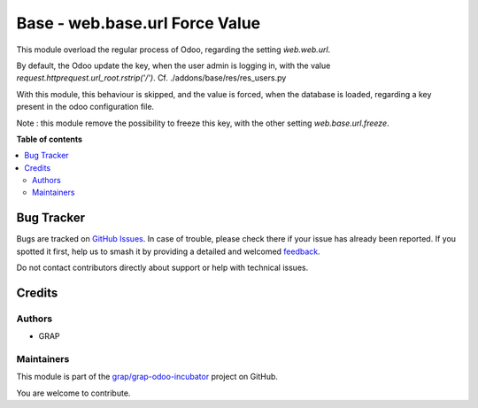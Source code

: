 ===============================
Base - web.base.url Force Value
===============================

.. 
   !!!!!!!!!!!!!!!!!!!!!!!!!!!!!!!!!!!!!!!!!!!!!!!!!!!!
   !! This file is generated by oca-gen-addon-readme !!
   !! changes will be overwritten.                   !!
   !!!!!!!!!!!!!!!!!!!!!!!!!!!!!!!!!!!!!!!!!!!!!!!!!!!!
   !! source digest: sha256:da4ef8c952a951b86b34ef634f83d304cdbce2f2d529fdd16e21ac6729eb8c4c
   !!!!!!!!!!!!!!!!!!!!!!!!!!!!!!!!!!!!!!!!!!!!!!!!!!!!

.. |badge1| image:: https://img.shields.io/badge/maturity-Beta-yellow.png
    :target: https://odoo-community.org/page/development-status
    :alt: Beta
.. |badge2| image:: https://img.shields.io/badge/licence-AGPL--3-blue.png
    :target: http://www.gnu.org/licenses/agpl-3.0-standalone.html
    :alt: License: AGPL-3
.. |badge3| image:: https://img.shields.io/badge/github-grap%2Fgrap--odoo--incubator-lightgray.png?logo=github
    :target: https://github.com/grap/grap-odoo-incubator/tree/12.0/web_base_url_force
    :alt: grap/grap-odoo-incubator

|badge1| |badge2| |badge3|

This module overload the regular process of Odoo, regarding the
setting `ẁeb.web.url`.

By default, the Odoo update the key, when the user admin is logging in,
with the value `request.httprequest.url_root.rstrip('/')`.
Cf. ./addons/base/res/res_users.py

With this module, this behaviour is skipped, and the value is forced,
when the database is loaded, regarding a key present in the odoo configuration
file.

Note :
this module remove the possibility to freeze this key, with the other
setting `web.base.url.freeze`.

**Table of contents**

.. contents::
   :local:

Bug Tracker
===========

Bugs are tracked on `GitHub Issues <https://github.com/grap/grap-odoo-incubator/issues>`_.
In case of trouble, please check there if your issue has already been reported.
If you spotted it first, help us to smash it by providing a detailed and welcomed
`feedback <https://github.com/grap/grap-odoo-incubator/issues/new?body=module:%20web_base_url_force%0Aversion:%2012.0%0A%0A**Steps%20to%20reproduce**%0A-%20...%0A%0A**Current%20behavior**%0A%0A**Expected%20behavior**>`_.

Do not contact contributors directly about support or help with technical issues.

Credits
=======

Authors
~~~~~~~

* GRAP

Maintainers
~~~~~~~~~~~

This module is part of the `grap/grap-odoo-incubator <https://github.com/grap/grap-odoo-incubator/tree/12.0/web_base_url_force>`_ project on GitHub.

You are welcome to contribute.

